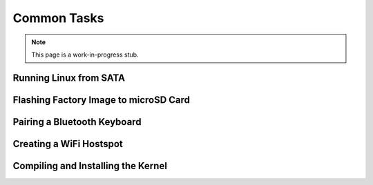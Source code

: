 
Common Tasks
================

.. note:: This page is a work-in-progress stub.

Running Linux from SATA
-----------------------------------

Flashing Factory Image to microSD Card
-------------------------------------------

Pairing a Bluetooth Keyboard
-------------------------------

Creating a WiFi Hostspot
---------------------------

Compiling and Installing the Kernel
-------------------------------------
